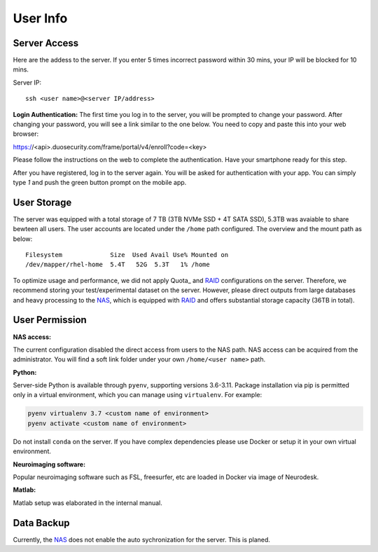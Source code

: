 User Info
====


Server Access 
----
Here are the addess to the server. If you enter 5 times incorrect password within 30 mins, your IP will be blocked for 10 mins.

Server IP:

::

  ssh <user name>@<server IP/address>


**Login Authentication:**
The first time you log in to the server, you will be prompted to change your password. After changing your password, you will see a link similar to the one below. You need to copy and paste this into your web browser:

::

https://<api>.duosecurity.com/frame/portal/v4/enroll?code=<key>

Please follow the instructions on the web to complete the authentication. Have your smartphone ready for this step. 

.. image:: duo_1.png
   :width: 200pt


After you have registered, log in to the server again. You will be asked for authentication with your app. You can simply type `1` and push the green button prompt on the mobile app.

.. image:: duo_2.png
   :width: 500pt


User Storage
----
The server was equipped with a total storage of 7 TB (3TB NVMe SSD + 4T SATA SSD), 5.3TB was avaiable to share bewteen all users. The user accounts are located under the ``/home`` path configured. The overview and the mount path as below:



::
  
  Filesystem             Size  Used Avail Use% Mounted on
  /dev/mapper/rhel-home  5.4T   52G  5.3T   1% /home


.. warning::
To optimize usage and performance, we did not apply Quota_ and RAID_ configurations on the server. Therefore, we recommend storing your test/experimental dataset on the server. However, please direct outputs from large databases and heavy processing to the NAS_, which is equipped with RAID_ and offers substantial storage capacity (36TB in total).

User Permission
----

**NAS access:**

The current configuration disabled the direct access from users to the NAS path. NAS access can be acquired from the administrator. You will find a soft link folder under your own ``/home/<user name>`` path.

**Python:**

Server-side Python is available through ``pyenv``, supporting versions 3.6-3.11. Package installation via pip is permitted only in a virtual environment, which you can manage using ``virtualenv``. For example:

.. code-block:: console

  pyenv virtualenv 3.7 <custom name of environment>
  pyenv activate <custom name of environment>

.. warning::

Do not install ``conda`` on the server. If you have complex dependencies please use Docker or setup it in your own virtual environment.


**Neuroimaging software:**

Popular neuroimaging software such as FSL, freesurfer, etc are loaded in Docker via image of Neurodesk.

**Matlab:**

Matlab setup was elaborated in the internal manual.


Data Backup
----

Currently, the NAS_ does not enable the auto sychronization for the server. This is planed.


.. _NAS: https://www.synology.com/en-uk/company/news/article/DS920plus
.. _Anaconda: https://www.anaconda.com/
.. _RAID: https://de.wikipedia.org/wiki/RAID
.. Quota: https://linux.die.net/man/1/quota
.. Neurodesk: https://www.neurodesk.org/docs/getting-started/neurodesktop/linux/
